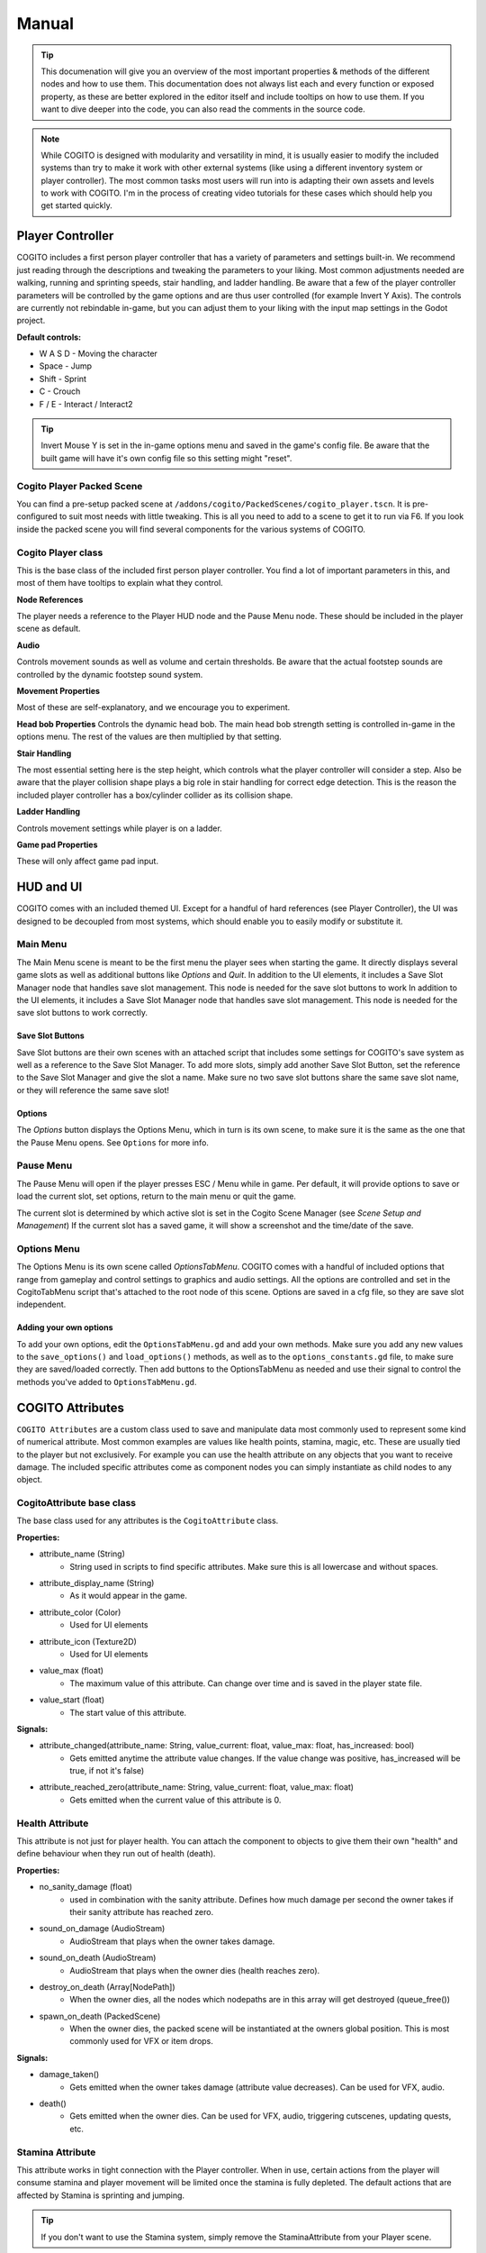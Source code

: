 ******
Manual
******

.. tip::
   This documenation will give you an overview of the most important properties & methods of the different nodes and how to use them. This documentation does not always list each and every function or exposed property, as these are better explored in the editor itself and include tooltips on how to use them. If you want to dive deeper into the code, you can also read the comments in the source code.

.. note::
   While COGITO is designed with modularity and versatility in mind, it is usually easier to modify the included systems than try to make it work with other external systems (like using a different inventory system or player controller). The most common tasks most users will run into is adapting their own assets and levels to work with COGITO. I'm in the process of creating video tutorials for these cases which should help you get started quickly.



Player Controller
=================
COGITO includes a first person player controller that has a variety of parameters and settings built-in. We recommend just reading through the descriptions and tweaking the parameters to your liking. Most common adjustments needed are walking, running and sprinting speeds, stair handling, and ladder handling. Be aware that a few of the player controller parameters will be controlled by the game options and are thus user controlled (for example Invert Y Axis).
The controls are currently not rebindable in-game, but you can adjust them to your liking with the input map settings in the Godot project.

**Default controls:**

* W A S D - Moving the character
* Space - Jump
* Shift - Sprint
* C - Crouch
* F / E - Interact / Interact2


.. tip::
   Invert Mouse Y is set in the in-game options menu and saved in the game's config file. Be aware that the built game will have it's own config file so this setting might "reset". 


Cogito Player Packed Scene
--------------------------
You can find a pre-setup packed scene at ``/addons/cogito/PackedScenes/cogito_player.tscn``. It is pre-configured to suit most needs with little tweaking. This is all you need to add to a scene to get it to run via F6.
If you look inside the packed scene you will find several components for the various systems of COGITO.


Cogito Player class
-------------------
This is the base class of the included first person player controller. You find a lot of important parameters in this, and most of them have tooltips to explain what they control.

**Node References**

The player needs a reference to the Player HUD node and the Pause Menu node. These should be included in the player scene as default.

**Audio**

Controls movement sounds as well as volume and certain thresholds. Be aware that the actual footstep sounds are controlled by the dynamic footstep sound system.

**Movement Properties**

Most of these are self-explanatory, and we encourage you to experiment.

**Head bob Properties**
Controls the dynamic head bob. The main head bob strength setting is controlled in-game in the options menu. The rest of the values are then multiplied by that setting.

**Stair Handling**

The most essential setting here is the step height, which controls what the player controller will consider a step. Also be aware that the player collision shape plays a big role in stair handling for correct edge detection.
This is the reason the included player controller has a box/cylinder collider as its collision shape.

**Ladder Handling**

Controls movement settings while player is on a ladder.

**Game pad Properties**

These will only affect game pad input.


HUD and UI
==========
COGITO comes with an included themed UI. Except for a handful of hard references (see Player Controller), the UI was designed to be decoupled from most systems, which should enable you to easily modify or substitute it.

Main Menu
---------
The Main Menu scene is meant to be the first menu the player sees when starting the game.
It directly displays several game slots as well as additional buttons like `Options` and `Quit`.
In addition to the UI elements, it includes a Save Slot Manager node that handles save slot management. This node is needed for the save slot buttons to work In addition to the UI elements, it includes a Save Slot Manager node that handles save slot management. This node is needed for the save slot buttons to work correctly.

Save Slot Buttons
~~~~~~~~~~~~~~~~~

Save Slot buttons are their own scenes with an attached script that includes some settings for COGITO's save system as well as a reference to the Save Slot Manager.
To add more slots, simply add another Save Slot Button, set the reference to the Save Slot Manager and give the slot a name. Make sure no two save slot buttons share the same save slot name, or they will reference the same save slot!

Options
~~~~~~~
The `Options` button displays the Options Menu, which in turn is its own scene, to make sure it is the same as the one that the Pause Menu opens. See ``Options`` for more info.


Pause Menu
----------
The Pause Menu will open if the player presses ESC / Menu while in game.
Per default, it will provide options to save or load the current slot, set options, return to the main menu or quit the game.

The current slot is determined by which active slot is set in the Cogito Scene Manager (see `Scene Setup and Management`)
If the current slot has a saved game, it will show a screenshot and the time/date of the save.


Options Menu
------------
The Options Menu is its own scene called `OptionsTabMenu`.
COGITO comes with a handful of included options that range from gameplay and control settings to graphics and audio settings.
All the options are controlled and set in the CogitoTabMenu script that's attached to the root node of this scene.
Options are saved in a cfg file, so they are save slot independent.

Adding your own options
~~~~~~~~~~~~~~~~~~~~~~~
To add your own options, edit the ``OptionsTabMenu.gd`` and add your own methods.
Make sure you add any new values to the ``save_options()`` and ``load_options()`` methods, as well as to the ``options_constants.gd`` file, to make sure they are saved/loaded correctly.
Then add buttons to the OptionsTabMenu as needed and use their signal to control the methods you've added to ``OptionsTabMenu.gd``.



COGITO Attributes
=================
``COGITO Attributes`` are a custom class used to save and manipulate data most commonly used to represent some kind of numerical attribute. Most common examples are values like health points, stamina, magic, etc. These are usually tied to the player but not exclusively. For example you can use the health attribute on any objects that you want to receive damage. The included specific attributes come as component nodes you can simply instantiate as child nodes to any object.

CogitoAttribute base class
--------------------------
The base class used for any attributes is the ``CogitoAttribute`` class.

**Properties:**

* attribute_name (String)
   * String used in scripts to find specific attributes. Make sure this is all lowercase and without spaces.
* attribute_display_name (String)
   * As it would appear in the game.
* attribute_color (Color)
   * Used for UI elements
* attribute_icon (Texture2D)
   * Used for UI elements
* value_max (float)
   * The maximum value of this attribute. Can change over time and is saved in the player state file.
* value_start (float)
   * The start value of this attribute.

**Signals:**

* attribute_changed(attribute_name: String, value_current: float, value_max: float, has_increased: bool)
   * Gets emitted anytime the attribute value changes. If the value change was positive, has_increased will be true, if not it's false)
* attribute_reached_zero(attribute_name: String, value_current: float, value_max: float)
   * Gets emitted when the current value of this attribute is 0.

Health Attribute
----------------
This attribute is not just for player health. You can attach the component to objects to give them their own "health" and define behaviour when they run out of health (death).

**Properties:**

* no_sanity_damage (float)
   * used in combination with the sanity attribute. Defines how much damage per second the owner takes if their sanity attribute has reached zero.
* sound_on_damage (AudioStream)
   * AudioStream that plays when the owner takes damage.
* sound_on_death (AudioStream)
   * AudioStream that plays when the owner dies (health reaches zero).
* destroy_on_death (Array[NodePath])
   * When the owner dies, all the nodes which nodepaths are in this array will get destroyed (queue_free())
* spawn_on_death (PackedScene)
   * When the owner dies, the packed scene will be instantiated at the owners global position. This is most commonly used for VFX or item drops.

**Signals:**

* damage_taken()
   * Gets emitted when the owner takes damage (attribute value decreases). Can be used for VFX, audio.
* death()
   * Gets emitted when the owner dies. Can be used for VFX, audio, triggering cutscenes, updating quests, etc.

Stamina Attribute
-----------------

This attribute works in tight connection with the Player controller. When in use, certain actions from the player will consume stamina and player movement will be limited once the stamina is fully depleted. The default actions that are affected by Stamina is sprinting and jumping.

.. tip::
   If you don't want to use the Stamina system, simply remove the StaminaAttribute from your Player scene. 

**Properties:**

* stamina_regen_speed (float)
   * How fast stamina regenerates in points per second.
* run_exhaustion_speed (float)
   * How fast sprinting reduces stamina in points per seconds of sprinting.
* jump_exhaustion (float)
   * How much stamina jumping consumes in points.
* regenerate_after (float)
   * The delay after using the last stamina-consuming action before stamina starts regenerating, in seconds.
* auto_regenerate (float)
   * If turned off, stamina will not auto regenerate.


Visibility Attribute
--------------------

(This used to be called Brightness component). The ``Visibility Attribute`` represents how "visible" the player is within a scene. It is important to understand that this attribute is not actually tied to Lights within your scene. Instead, it works by counting how many ``Lightzones`` the player is currently in.

``Lightzones`` are a separate component, which gives developers complete control over how visible the player is at any spot inside a level. This attribute can then be checked by other entities, whenever they have a reference to the player. A common example would be that if the player enters the viewcone of a NPC, you might still want the NPC to not detect the player if they're shrouded in complete darkness, or detect the player faster, the higher their visibility is.

.. tip::
   If you don't want to use the Visibility system, simply remove the VisibilityAttribute from your Player scene.

Light Meter Attribute
---------------------

This new attribute actually measures how much light the player is exposed to by checking the average luminance of the current player position. As this heavily depends on your scene, you will most likely need to tweak the min/max values within this attribute and it's script. Please note that this calculation is somewhat performance hungry, so use with caution. It is currently set to only update when the player moves to improve performance, but you might want to also update on certain events (like when the player interacts with anything).

Sanity Attribute
----------------

.. warning:: 
   This attribute is a work in progress

UI Attribute Component
----------------------

This ``packed scene`` is used to reperesent ``CogitoAttributes`` in the ``Player HUD``. In the default COGITO Setup, the ``Player HUD`` checks which attribute nodes are part of the Player scene and instantiates a ``UI Attribute Component`` for each one in the ``Attribute Container``.

The ``UI Attribute Component`` reads all properties and connects to all signals needed directly from the Attribute itself (color, icon, name, values). You can customize the component to fit your own needs. Alterantively, you can also define explicit attribute components for each attribute if you create a direct reference in the ``Player HUD`` script (this involves some coding). To change where the Attribute UIs show, change the location of the ``PlayerAttributes`` ``PanelContainer``.


Player Interaction System
=========================

COGITO works with a raycast interaction system. This means that the player camera contains a ``raycast3d`` that constantly checks what the player is looking at. If an interactive object is detected, the raycast checks what kind of interaction components are attached to the object and displays interaction prompts accordingly.

Cogito Objects
--------------
``Cogito Object`` refers to classes specifically created to work with all of COGITO's systems. These are designed to represent the most commonly used interactive objects in games. Below you'll find a brief explanation what each object does so you know which one to choose when you want to turn your own asset into a suitable ``Cogito Object``. 

.. hint:: 
   Interactables consider two major parts: The object itself and the InteractionComponents attached as child nodes to define what kind of interactions can be done.

Here's a quick overview which object to use for what use-case:

+---------------------------+--------------------------------------------------------------------------------------------+
| Cogito Object/Script	    | Use case                                                                                   | 
+===========================+============================================================================================+
| Cogito Object	          | Item pick-ups, props, crates, "clutter objects"                                            |
+---------------------------+--------------------------------------------------------------------------------------------+
| Cogito Door	             | Doors, gates, manually controlled platforms, bridges, moveable objects with two positions. |
+---------------------------+--------------------------------------------------------------------------------------------+
| Cogito Button	          | Button that unlocks a door (single-use), vending machine buttons (repeated-use)            |
+---------------------------+--------------------------------------------------------------------------------------------+
| Cogito Switch	          | Lamps, levers, sockets for key objects, objects with two states (on/off)                   |
+---------------------------+--------------------------------------------------------------------------------------------+
| Cogito Keypad	          | Keypads, other UI based minigames that should send signals.                                |
+---------------------------+--------------------------------------------------------------------------------------------+
| Cogito Turnwheel	       | Valves, rotation-based levers, press-and-hold interactions.                                |
+---------------------------+--------------------------------------------------------------------------------------------+
| Cogito StaticInteractable | Static objects who's state won't get saved that still can have interactions attached.      |
+---------------------------+--------------------------------------------------------------------------------------------+
| Cogito Container          | Objects that have their own inventory, like containers, crates, NPCs.                      |
+---------------------------+--------------------------------------------------------------------------------------------+
| Cogito Projectile         | Objects spawned by wieldables.                                                             |
+---------------------------+--------------------------------------------------------------------------------------------+
| Cogito Security Camera    | *Name most likely to change*. For detection of other objects (most commonly the player).   |
+---------------------------+--------------------------------------------------------------------------------------------+


Cogito Object
~~~~~~~~~~~~~
This is the basis of most smaller interactive objects. Item pickups, crates, and common "clutter objects" would utilize this. Use a ``Cogito_Object`` if you want to do any of the following:

* You want the object to be moved around within the level scene (``Cogito_Object`` saves position and rotation, works well with RigidBodies)
* You want to use a variety of included interactions (most other objects have bespoke interactions, ``Cogito_Object`` is made to use a mix of interaction components)
* This object might not always exist in the level scene (``Cogito_Object`` are based on PackedScenes and sometimes get instanced on runtime, COGITO also saves if a ``Cogito_Object`` exists in a scene or not)

Cogito Door
~~~~~~~~~~~
Naturally, this object is perfect for doors, but it can actually be used for anything that is supposed to move based on player interaction or other Cogito Objects. If you have an object that transitions between two positions, then the Cogito_Door object is the one to use. It also includes options to be "locked" and to require a key_item to be unlocked. Cogito_Doors also don't have to be purely triggered by direct player interactions: Cogito_Doors can be controlled by other Cogito Objects or via signals. To learn how to set up a Cogito Door from scratch, check out COGITO - Tutorial: Sliding door.

Cogito Button
~~~~~~~~~~~~~
The ``Cogito_Button`` is used to trigger other objects via signal or to call interact() on other ``Cogito_Objects``. It can be set to be "one-time-use" and also has "re-use" delay to avoid spamming.

Cogito Switch
~~~~~~~~~~~~~
Similar to the ``Cogito_Button`` but with a few more functions. This is used to create interactive objects with a clear on/off or A/B state. Most common examples are lamps and lights. 

It uses 3 node arrays that will be switched depending on their state: 

* nodes that will be shown when ON
* nodes that will be hidden when ON 
* and nodes that will have interact() called on switch use. 

You can also set if the switch can be used repeatedly or not, if using the switch requires an item, and of course your custom interaction texts. Included signals can also help triggering additional behaviours, like playing an animation. 

.. tip:: 
    The objects you switch do not have to be part of the switchable object. For example if you want a ceiling lamp that is controlled by a light switch, make the light switch the switchable and add all the ceiling lamps to the objects to switch list.

Cogito Keypad
~~~~~~~~~~~~~
This classic Keypad works exactly as you expect. The included ``PackedScene`` includes it's own GUI, which can be easily customized. The ``Cogito_Keypad`` includes exposed references to work with ``Cogito_Doors``, but you can also set them to trigger other objects by using the included signals.

Cogito Turnwheel
~~~~~~~~~~~~~~~~
With this you can create most common "press and hold" interaction that involve turning an object, like a valve. It is made to work with a ``HoldInteraction`` component. This object includes settings for rotation axis and speed as well as an ``AudioStream`` to play while being rotated. It also includes an exposed reference to trigger other nodes (most commonly used for doors).

Cogito Static Interactable
~~~~~~~~~~~~~~~~~~~~~~~~~~
This object is used for ``Cogito Objects`` that do not need to save any information for persistency or saving/loading. The object itself does not have to be strictly static. This is most commonly used for very generic environment interactables, like a poster on the wall that will have a Readable component, or a pinwheel that can be spun via an interaction.


Cogito Security Camera
~~~~~~~~~~~~~~~~~~~~~~
The Security Camera is an example object on how object and player detection can work in COGITO. It's detection mechanic is tied to a simple state machine to enable dynamic and flexible behaviors.
It also includes a few extra nodes that help with testing it's behavior, like a mesh that changes it's color based on the current state of the camera and an alarm sound that plays once the object is detected.

**How the detection works**

* The security camera has a reference to an Area3D based detection area. It uses the Area3D body entered/exited signals to keep a list of all objects that are within the detection area and meet the critera (eg. is in group `Player`).
* Once an object is within the detection area, the script casts a DetectionRaycast3D from a set position to the object. If the raycast hits the object, it counts as detected and the ``DETECTING`` state gets started which starts a timer.
* As long as the object is being detected, the timer keeps going until it hits the *spot time*, at which point the camera switches to the ``DETECTED`` state and triggering some effects (like an alarm etc.). There are also signals for state changes that can be used.
* If the camera "loses" the object, like for example the raycast is obscured by a different object or the object leaves the detection area, then the detection timer gets interrupted and the camera switches back to ``SEARCHING`` state.



Cogito Inventory System
=======================
The inventory system is largely resource based. The inventory system and the inventory UI are independent form each other. UI elements get updated via signals.

.. important::
   It is helpful to understand what the documentation refers to when using the words ``item`` and ``pick up``

   * ``Item``  always refers to the Resource file, based on the ``Inventory Item`` class.
   * ``Pick up`` is how the item exists in the 3D world, usually as a ``Cogito_Object`` with a ``pick_up component`` attached.
   * The two reference each other: The ``Pickup_component`` of a ``Cogito_Object`` <-> ``Inventory Item resource``
   * Finally, if you create a Wieldable item, the third player is a PackedScene ``Wieldable``, which in turn gets referenced by your ``Inventory Item``

.. image:: cog_wieldable_items_relationship.JPG
   :alt: Graphic showing the relation ship between Pickup, Inventory Item and Wieldable.


Inventory Overview
------------------
The Inventory System contains of 3 main resources: 

* Item: Resource that contains all the parameters pertaining to a specific item. Has sub-catgeories like ``WieldableItem``, ``ConsumableItem`` etc.
* Slot: The "container" for an item and manages stuff like item stacks, moving items, dropping items, etc.
* Inventory: This resource is a collection of slots. Can vary in size. Per default, the Player has an inventory attached. Also used for containers.

.. note:: 
    Make sure that the ``Slot Data`` resource on your ``pick up`` is set to "Local to Scene ON", especially on stackable items. If not, instances of this item will share the same slot resource, causing item quantities to be calculated incorrectly.

Slots
~~~~~
Slots are containers that hold items. In most cases you don't have to deal with Slots except when defining the size of the player inventory or an external container. 

External Inventories
~~~~~~~~~~~~~~~~~~~~

External inventories are used to create containers or any other objects that should hold items that are NOT the player.
An example would be the Fridge in the Lobby demo scene or the Chest in the legacy demo scene.

To create an external inventory, use the ``external_inventory.gd`` script. You can then load a CogitoInventory resource.
By doing this on a packed scene, you can make sure that all instances of that scene will have an inventory that is the same size.
To make sure that these instances don't actually share the same inventory, make sure to check "Local to scene" (though this can be used to create "connected containers").
Be sure to define if your inventory is grid based, and it's size.

If you want to pre-add items into your external inventory, you have to add inventory slots and then load the item resource into them.

.. important::
   If you use the gird inventory, **you have to  set an origin index**. This sets the position of the item within the external inventory, starting at 0.
   Keep each items size in mind when you set this. Failing to set working origin indexes will throw an error when the player tries to access the external inventory.



Inventory Item Class
--------------------
This is the base class of all ``Inventory Items``. Contains information that is common to all item types, such as name, description, stack size, etc. If you want to create your own item type, it is strongly recommended to inherit from this class.


Item Types
----------
COGITO's base item class is called `InventoryItem`, which contains parameters that all items share, no matter what type they are.

Additionally, there are a few subclasses for Item types that are based on the InventoryItem class, which offer more specific behavior.

Ammo Item
~~~~~~~~~
This type is used to "reload" wieldable items. Please note that it doesn't necessarily have to be weapons (for example, Batteries can be "Ammo" for the flashlight).
Ammo Items can have a specific reload amount. This amount determines how much one item will add to the charge of the target item (for example, one battery adds 10 to the charge of the flashlight).

Combinable Item
~~~~~~~~~~~~~~~
This item type exists to be combined with another item. The target item name needs to be set (and needs to 100% match the string, otherwise it won't work).
The resulting item is based on a Inventory Slot, so you can make it that combining items might create multiple items. (for example, combining a saw with a log could create 5 wooden boards).

Consumable Item
~~~~~~~~~~~~~~~
This item type will influence an attribute when used. The most common example for this would be a health potion, which increases the current health of the player by a set amount.
Please note that you can also set these to increase the max amount of an attribute, enabling you to create items that permanently increase health or stamina.

Key Item
~~~~~~~~
This item type is used as a "required to have" item for other Cogito objects to check for. The most common example would be a door that requires the player to have the
key in their inventory. You can set this item to be discarded after use.

Wieldable Item
~~~~~~~~~~~~~~
This item type defines items that are wieldable. They are to be used in conjunction with Wieldables, containing important data for them. Thus, these need
to have a PackedScene reference to the Wieldable scene set. Most other parameters are related to their ammo use.
Please note that the behavior of wieldables is not defined here, but in the Wieldable scenes themselves.



Wieldables
==========

Wieldables describes any type of item that the player can hold (aka *wield*). The most common examples are weapons, but this can also apply to a flashlight, binoculars, or a radio.
Wieldables work together with Inventory Items to define their behavior and update the data.


Included Wieldables
-------------------

Flashlight
~~~~~~~~~~
Wieldable that switches between on/off state, draining its charge while it's on.

Toy Pistol
~~~~~~~~~~
A wieldable that represents a weapon that spawns a projectile.

Laser Rifle
~~~~~~~~~~~
A wieldable that represents a hit scan-based weapon.

Throwable Dart
~~~~~~~~~~~~~~
A wieldable that works like a "throwable". It works that on primary action, it spawns a projectile, un-equips itself and removes 1 of its associated item from the player's inventory.
If the player still has more of the same item in the inventory, it will re-equip.


Dynamic Footstep System
========================


Footstep Surface Detector
-------------------------

This is in the default player scene.
* Generic Fallback Footstep Profile - If detection for a footstep sound fails, this sound profile will be used
* Footstep Material Library - If assigned, the system will look up any material the player is standing on in this library to find a footstep profile for it. If a material is not found in the library, it will fall back to the generic fallback footstep profile


Footstep Profile
----------------

The profiles are not a new class. They are an AudioStreamRandomizer. I recommend saving these as resources.

* To create a new one:
  * Right click in the FileSystem, Create New -> Resource
  * Find AudioStreamRandomizer (I like to type random in the search bar)

* To assign footstep sounds:
  * Select the Footstep Profile Asset (You can adjust random pitch and random volume here)
  * Expand the "Streams" accordion
    * Here you can add or remove elements. Each of the added elements will be selected from randomly.
    * You also can adjust their weights individually. Higher weights are more likely to be selected


Footstep Surface
----------------

When this script is attached to an object in the scene it will determine what footstep sounds will be played when stepping on that object.
You must assign a footstep profile or you will still get a generic footstep sound.
These can also be assigned to children in the case of a StaticBody3D or Rigidbody3D


Footstep Material Library
-------------------------

A resource that contains an array of Footstep Material Profiles. I recommend saving this as a resource. 
You can create them in a similar way to how I described creating Footstep Profiles
The Footstep Material Profiles don't necessarily have to be saved as resources, they can be created inside the Footstep Material Library.
* Click the down arrow and click "New Footstep Material Profile"
* Click the footstep material profile
* Assign a material to detect and a footstep profile


Footstep Material Profile
-------------------------
Contains a material and a Footstep Profile. When the specified material is detected the specified Footstep Profile will be used.



Quest System
============
The included Quest system is a simple way to give the Player guidance to what their next goal is.
It is currently very basic and might be enhanced with future updates.


Quests
------
Quests are a custom resource that includes several paremeters. They have an id and name that is used in the back end of things, as well as a title that is displayed within the game.
Finally they have three differend descriptions: one for each state the quest is in.
The best way to explain this is with an example.

* Quest Title: *Escape*
* Quest description active: *Get to the choppa.*
* Quest description completed: *You reached the choppa on time.*
* Quest description failed: *Too slow. The choppa left without you.*

Note that quests themselves do not contain a *status* property. They are meant to be a static resource. COGITO is using groups to keep track what status a quest is in.
Because of this, there's also no way to update the active quest description. If you have quests with multiple stages, it is recommended to split each state up into it's own quest and chain them.

Quest Group
-----------
Quest Groups are a custom resource used to track the status of quests. Thus there are groups for every status of quests.
COGITO saves which group contains which quests when saving the player state.


Updating Quests
---------------
When you want to update the status of a quest, you can use the ``cogito_quest_updater.gd`` script.
Attach it to a node and assign which quest you want to update in the Inspector.
You can then simply hook up any signal to the ``update_quest()`` function, and said quest will be moved to the specified group when the signal emits.


Scene Setup and management
==========================

Cogito Scenes
-------------

Cogito scenes are used to describe game environment scenes (colloquially known as levels or maps). In order for level/scene transitioning to work, a level scene needs to have the ``cogito_scene.gd`` script attached to it's root node.
Examples of this are the Lobby and Laboratory demo scenes included. Once the Cogito scene script is attached, you can define connector nodes for this scene. These are used by the scene transition script to connect different Cogito scenes to each other.


Scene Manager
-------------

The Cogito Scene Manager is the main autoload used by COGITO. It mainly is used for saving, loading and transition between scenes and making sure scene and player state are consistent.
It also includes a reference to the currently active Player node and the current scene root node, as well as some additional properties used for save state management.
Simply put, if the Cogito Scene Manager is not active in the autoloads, COGITO will not function properly.


**Main Menu Exception**
The Main Menu is the one exception that does NOT have to be a Cogito scene, as it doesn't contain a Player node or any other objects that need to have save state consistency.


Game persistence, saving and loading
------------------------------------
This information will help you understand when and what kind of data is loaded and saved. If you run into any issues with scene persistence not behaving as you might expect, this might point you in the right direction.

COGITO uses custom resources for saving. These resources are called ``states``. The ``state file`` contains all information that COGITO saves, usually tied to a profile or save slot.

There are two types of state files: Player states and Scene states. Separating this has pros and cons. Knowing these can help you to understand any issues you might run into, as well as changing what doesn’t work for you.

**Pros:**

* Player state is completely game scene independent.
* Easier to customize what kind of data is saved.
* Scene states don't need to “know” of other scene states.
* When the player saves/loads a game, only necessary data is saved or loaded, improving load times.
* Avoids save file bloat.
  
**Cons:**

* File management: As save data is split up between different ``state files``, more file management actions need to be taken for each operation.
* Old/misaligned ``state files`` can create unexpected behavior or reduced compatibility when updating/changing the player or scenes.

Player state
~~~~~~~~~~~~
The ``player state`` contains all data tied to the player:

* Player position in game scene
* Player rotation in game scene
* Game scene the player was in when the state was saved (name as well as path)
* Player attributes (current value and max value)
* Player inventory
* Player quests (active, failed, completed)

**When is the player state saved?**

* A ``player state`` is saved when the game save is triggered manually. The save file created is saved in the user directory and is tied to the currently active save slot.
* A temporary ``player state`` is also saved when the player transitions from one scene to another scene. This state is saved on exit of the first scene, and loaded when entering the new scene, as to maintain player data consistency.

**When is the player state loaded?**

* A ``player state`` is loaded when the player loads a saved game manually. It is tied to the currently active save slot.
* If the player is transitioning from one scene to another, then the temporarily created player state is loaded, with some data like player position and rotation being overwritten by the scene connector.

Scene state
~~~~~~~~~~~
The ``scene state`` contains all data relevant for proper persistence of the game scene. Usually you’d have a ``scene state`` file for each save slot and game scene present (for example, if your game has 10 game scenes, and 3 save slots, you’d potentially have 30 scene states, 10 scene states for each save slot).

The ``scene state`` contains the following data:

* All objects:

   * Position
   * Rotation

* Cogito Object:

   * Position
   * Rotation
   * Parent node path (for instantiation)
   * Packed scene file path (for instantiation)
   * Child interaction nodes (for object data)

* Cogito Door:

   * Is locked/unlocked
   * Is open/closed

* Cogito Switch:

   * Is on/off

* Cogito Button:

   * has been used

* Cogito Turnwheel:

   * has been turned
  
* Cogito Keypad:

   * is locked/unlocked

**When is the scene state saved?**

The ``scene state`` of the currently active game scene is saved when the player manually triggers the game save (usually from the menu). This only saves the state of the currently active scene (TODO: look into this more if the player transitions through multiple scenes)
The ``scene state`` is saved as a temporary state as soon as the player leaves the scene to transition to a different one. This is used to keep scene persistency if the player later returns to this scene.

**When is the scene state loaded?**

When the player loads a saved game, the scene as well as it’s state that is referenced in the ``player state`` is loaded. This works by checking if the player is currently in the scene that the ``player state`` has saved as the players location. If NOT, the game transitions to said scene and only then loads the ``player state`` and ``scene state``.
If it exists, a temporary ``scene state`` is loaded when the player transitions into a scene. This is used to keep scene persistency, if the player is returning to this scene when they were previously in it. If no temporary ``scene state`` is found, the default scene is loaded.



Additional tools and components
===============================

List of additional tools and components that are included with COGITO.


Ladder Area
-----------
Script used to define ladders that the player can climb. Needs a reference to a CollisionObject3D and uses it's signals to determine if the player is on the ladder.


Cogito Rotator Tool
-------------------
A basic script to rotate Node3Ds. Used for the ceiling fans.


Spawn Zone
----------
A basic script to spawn PackedScenes within an area (CollisionShape3D). Used for the Ammo dispenser as well as the Target spawner in the Laboratory scene.


Hazard Zone
-----------
Attach this to an Area3D to create a zone that influences a player attribute. Player attributes can be decreased and increased.


Scene Transition Zone
---------------------
Used to create areas that transitions the players to a different level scene when entering.
Please note that the target scene needs to be a Cogito Scene and has to have a connector defined for this to work properly.

.. tip::
   You also use this to transition from other interactions. Just set up a transition zone that the player can't touch. Then hook up a signal to it's ``transition_to_next_scene()`` function.


Dialogue Nodes Component
------------------------
This InteractionComponent is made to be used with Nagi's Dialogue Nodes add-on for Godot 4.
You need to have the add-on installed and activated for the component to work.
To use it, open ``DialogueNodesInteraction.gd`` and un-comment the code to activate the script.
Afterwards you can attach the component to any Cogito object and reference a dialogue resource, which will get started when interacting.


Dialogic Component
------------------------
This InteractionComponent is made to be used with the Dialogic add-on for Godot 4.
You need to have the add-on installed and activated for the component to work.
To use it, open ``DialogicInteraction.gd`` and un-comment the code to activate the script.
Afterwards you can attach the component to any Cogito object and reference a dialogic timeline, which will get started when interacting.